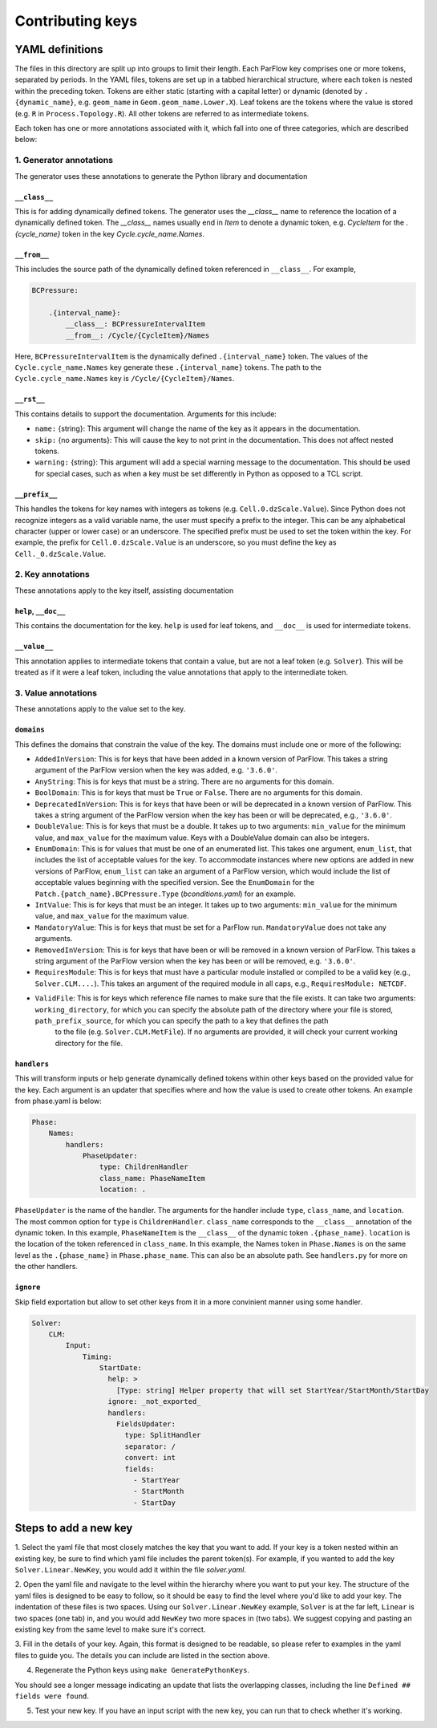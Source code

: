 .. _keys_contribution:

******************
Contributing keys
******************

.. _keys_contribution_def:

YAML definitions
=================

The files in this directory are split up into groups to limit their length. Each ParFlow key comprises one or more
tokens, separated by periods. In the YAML files, tokens are set up in a tabbed hierarchical structure, where each
token is nested within the preceding token. Tokens are either static (starting with a capital letter) or dynamic
(denoted by ``.{dynamic_name}``, e.g. ``geom_name`` in ``Geom.geom_name.Lower.X``). Leaf tokens are the tokens where
the value is stored (e.g. ``R`` in ``Process.Topology.R``). All other tokens are referred to as intermediate tokens.

Each token has one or more annotations associated with it, which fall into one of three categories, which are described
below:

.. _keys_contribution_generator_annotations:

1. Generator annotations
-------------------------

The generator uses these annotations to generate the Python library and documentation

.. _keys_contribution_class:

``__class__``
^^^^^^^^^^^^^^

This is for adding dynamically defined tokens. The generator uses the `__class__` name to reference the
location of a dynamically defined token. The `__class__` names usually end in `Item` to denote a dynamic token,
e.g. `CycleItem` for the `.{cycle_name}` token in the key `Cycle.cycle_name.Names`.

.. _keys_contribution_from:

``__from__``
^^^^^^^^^^^^^

This includes the source path of the dynamically defined token referenced in ``__class__``. For example,

.. code-block:: python3

    BCPressure:

        .{interval_name}:
            __class__: BCPressureIntervalItem
            __from__: /Cycle/{CycleItem}/Names

Here, ``BCPressureIntervalItem`` is the dynamically defined ``.{interval_name}`` token. The values of the
``Cycle.cycle_name.Names`` key generate these ``.{interval_name}`` tokens. The path to the ``Cycle.cycle_name.Names``
key is ``/Cycle/{CycleItem}/Names``.

.. _keys_contribution_rst:

``__rst__``
^^^^^^^^^^^^

This contains details to support the documentation. Arguments for this include:

- ``name:`` {string}: This argument will change the name of the key as it appears in the documentation.
- ``skip:`` {no arguments}: This will cause the key to not print in the documentation. This does not affect nested tokens.
- ``warning:`` {string}: This argument will add a special warning message to the documentation. This should be used for special cases, such as when a key must be set differently in Python as opposed to a TCL script.

.. _keys_contribution_prefix:

``__prefix__``
^^^^^^^^^^^^^^^

This handles the tokens for key names with integers as tokens (e.g. ``Cell.0.dzScale.Value``). Since Python does not
recognize integers as a valid variable name, the user must specify a prefix to the integer. This can be any alphabetical
character (upper or lower case) or an underscore. The specified prefix must be used to set the token within the key. For
example, the prefix for ``Cell.0.dzScale.Value`` is an underscore, so you must define the key as ``Cell._0.dzScale.Value``.

.. _keys_contribution_key_annotations:

2. Key annotations
-------------------

These annotations apply to the key itself, assisting documentation

.. _keys_contribution_help_doc:

``help``, ``__doc__``
^^^^^^^^^^^^^^^^^^^^^

This contains the documentation for the key. ``help`` is used for leaf tokens, and ``__doc__`` is used for intermediate
tokens.

.. _keys_contribution_value:

``__value__``
^^^^^^^^^^^^^^

This annotation applies to intermediate tokens that contain a value, but are not a leaf token (e.g. ``Solver``). This will
be treated as if it were a leaf token, including the value annotations that apply to the intermediate token.

.. _keys_contribution_value_annotations:

3. Value annotations
---------------------

These annotations apply to the value set to the key.

.. _keys_contribution_domains:

``domains``
^^^^^^^^^^^^

This defines the domains that constrain the value of the key. The domains must include one or more of the following:

- ``AddedInVersion``: This is for keys that have been added in a known version of ParFlow. This takes a string argument of the ParFlow version when the key was added, e.g. ``'3.6.0'``.

- ``AnyString``: This is for keys that must be a string. There are no arguments for this domain.

- ``BoolDomain``: This is for keys that must be ``True`` or ``False``. There are no arguments for this domain.

- ``DeprecatedInVersion``: This is for keys that have been or will be deprecated in a known version of ParFlow. This takes a string argument of the ParFlow version when the key has been or will be deprecated, e.g., ``'3.6.0'``.

- ``DoubleValue``: This is for keys that must be a double. It takes up to two arguments: ``min_value`` for the minimum value, and ``max_value`` for the maximum value. Keys with a DoubleValue domain can also be integers.

- ``EnumDomain``: This is for values that must be one of an enumerated list. This takes one argument, ``enum_list``, that includes the list of acceptable values for the key. To accommodate instances where new options are added in new versions of ParFlow, ``enum_list`` can take an argument of a ParFlow version, which would include the list of acceptable values beginning with the specified version. See the ``EnumDomain`` for the ``Patch.{patch_name}.BCPressure.Type`` (*bconditions.yaml*) for an example.

- ``IntValue``: This is for keys that must be an integer. It takes up to two arguments: ``min_value`` for the minimum value, and ``max_value`` for the maximum value.

- ``MandatoryValue``: This is for keys that must be set for a ParFlow run. ``MandatoryValue`` does not take any arguments.

- ``RemovedInVersion``: This is for keys that have been or will be removed in a known version of ParFlow. This takes a string argument of the ParFlow version when the key has been or will be removed, e.g. ``'3.6.0'``.

- ``RequiresModule``: This is for keys that must have a particular module installed or compiled to be a valid key (e.g., ``Solver.CLM....``). This takes an argument of the required module in all caps, e.g., ``RequiresModule: NETCDF``.

- ``ValidFile``: This is for keys which reference file names to make sure that the file exists. It can take two arguments: ``working_directory``, for which you can specify the absolute path of the directory where your file is stored, ``path_prefix_source``, for which you can specify the path to a key that defines the path
    to the file (e.g. ``Solver.CLM.MetFile``). If no arguments are provided, it will check your current working directory for the file.

.. _keys_contribution_handlers:

``handlers``
^^^^^^^^^^^^^

This will transform inputs or help generate dynamically defined tokens within other keys based on the provided value for the key. Each
argument is an updater that specifies where and how the value is used to create other tokens. An example from phase.yaml
is below:

.. code-block:: python3

            Phase:
                Names:
                    handlers:
                        PhaseUpdater:
                            type: ChildrenHandler
                            class_name: PhaseNameItem
                            location: .

``PhaseUpdater`` is the name of the handler. The arguments for the handler include ``type``, ``class_name``, and ``location``.
The most common option for ``type`` is ``ChildrenHandler``. ``class_name`` corresponds to the ``__class__`` annotation of the
dynamic token. In this example, ``PhaseNameItem`` is the ``__class__`` of the dynamic token ``.{phase_name}``. ``location`` is
the location of the token referenced in ``class_name``. In this example, the Names token in ``Phase.Names`` is on the same
level as the ``.{phase_name}`` in ``Phase.phase_name``. This can also be an absolute path. See ``handlers.py`` for more on the other handlers.

.. _keys_contribution_ignore:

``ignore``
^^^^^^^^^^^

Skip field exportation but allow to set other keys from it in a more convinient manner using some handler.

.. code-block:: yaml

    Solver:
        CLM:
            Input:
                Timing:
                    StartDate:
                      help: >
                        [Type: string] Helper property that will set StartYear/StartMonth/StartDay
                      ignore: _not_exported_
                      handlers:
                        FieldsUpdater:
                          type: SplitHandler
                          separator: /
                          convert: int
                          fields:
                            - StartYear
                            - StartMonth
                            - StartDay

.. _keys_contribution_steps:

Steps to add a new key
=======================

1. Select the yaml file that most closely matches the key that you want to add. If your key is a token nested within an
existing key, be sure to find which yaml file includes the parent token(s). For example, if you wanted to add the key
``Solver.Linear.NewKey``, you would add it within the file *solver.yaml*.

2. Open the yaml file and navigate to the level within the hierarchy where you want to put your key. The structure of
the yaml files is designed to be easy to follow, so it should be easy to find the level where you'd like to add your
key. The indentation of these files is two spaces. Using our ``Solver.Linear.NewKey`` example, ``Solver`` is at the far
left, ``Linear`` is two spaces (one tab) in, and you would add ``NewKey`` two more spaces in (two tabs). We suggest copying
and pasting an existing key from the same level to make sure it's correct.

3. Fill in the details of your key. Again, this format is designed to be readable, so please refer to examples in the
yaml files to guide you. The details you can include are listed in the section above.

4. Regenerate the Python keys using ``make GeneratePythonKeys``.

You should see a longer message indicating an update that lists the overlapping classes, including the line ``Defined ##
fields were found``.

5. Test your new key. If you have an input script with the new key, you can run that to check whether it's working.
